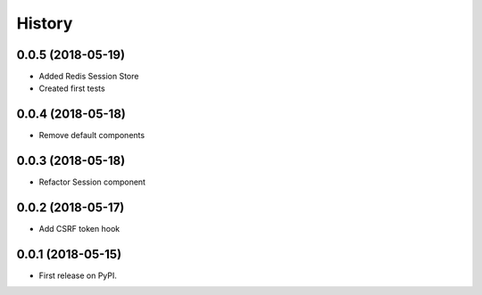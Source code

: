 =======
History
=======

0.0.5 (2018-05-19)
------------------

* Added Redis Session Store
* Created first tests

0.0.4 (2018-05-18)
------------------

* Remove default components

0.0.3 (2018-05-18)
------------------

* Refactor Session component

0.0.2 (2018-05-17)
------------------

* Add CSRF token hook


0.0.1 (2018-05-15)
------------------

* First release on PyPI.
